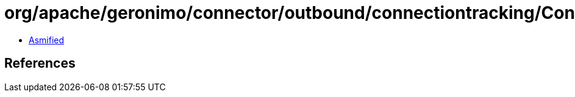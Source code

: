= org/apache/geronimo/connector/outbound/connectiontracking/ConnectorInstanceContext.class

 - link:ConnectorInstanceContext-asmified.java[Asmified]

== References

